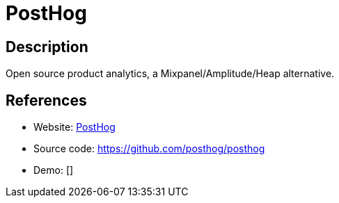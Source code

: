 = PostHog

:Name:          PostHog
:Language:      PostHog
:License:       MIT
:Topic:         Analytics
:Category:      
:Subcategory:   

// END-OF-HEADER. DO NOT MODIFY OR DELETE THIS LINE

== Description

Open source product analytics, a Mixpanel/Amplitude/Heap alternative.

== References

* Website: https://posthog.com[PostHog]
* Source code: https://github.com/posthog/posthog[https://github.com/posthog/posthog]
* Demo: []
